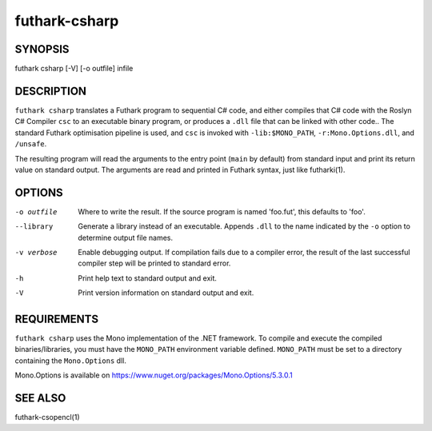 .. role:: ref(emphasis)

.. _futhark-csharp(1):

==============
futhark-csharp
==============

SYNOPSIS
========

futhark csharp [-V] [-o outfile] infile

DESCRIPTION
===========

``futhark csharp`` translates a Futhark program to sequential C# code,
and either compiles that C# code with the Roslyn C# Compiler ``csc``
to an executable binary program, or produces a ``.dll`` file that can
be linked with other code..  The standard Futhark optimisation
pipeline is used, and ``csc`` is invoked with ``-lib:$MONO_PATH``,
``-r:Mono.Options.dll``, and ``/unsafe``.

The resulting program will read the arguments to the entry point
(``main`` by default) from standard input and print its return value
on standard output.  The arguments are read and printed in Futhark
syntax, just like futharki(1).

OPTIONS
=======

-o outfile
  Where to write the result.  If the source program is named
  'foo.fut', this defaults to 'foo'.

--library
  Generate a library instead of an executable.  Appends ``.dll``
  to the name indicated by the ``-o`` option to determine output
  file names.

-v verbose
  Enable debugging output.  If compilation fails due to a compiler
  error, the result of the last successful compiler step will be
  printed to standard error.

-h
  Print help text to standard output and exit.

-V
  Print version information on standard output and exit.

REQUIREMENTS
============
``futhark csharp`` uses the Mono implementation of the .NET framework.
To compile and execute the compiled binaries/libraries, you must have the ``MONO_PATH`` environment variable defined. ``MONO_PATH`` must be set to a directory containing the ``Mono.Options`` dll.

Mono.Options is available on https://www.nuget.org/packages/Mono.Options/5.3.0.1

SEE ALSO
========

futhark-csopencl(1)
